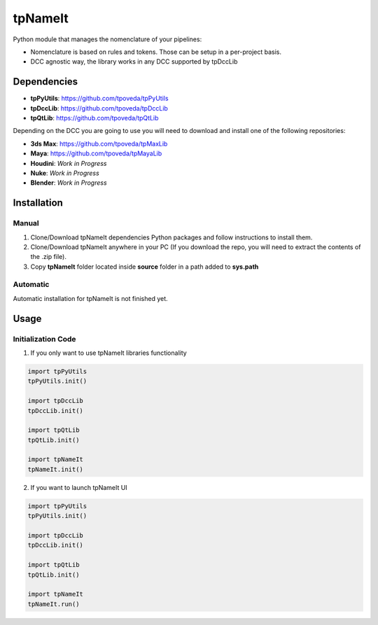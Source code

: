 tpNameIt
============================================================

.. image:: https://img.shields.io/github/license/tpoveda/tpNameIt.svg
    :target: https://github.com/tpoveda/tpPyUtils/blob/master/LICENSE

Python module that manages the nomenclature of your pipelines:

* Nomenclature is based on rules and tokens. Those can be setup in a per-project basis.
* DCC agnostic way, the library works in any DCC supported by tpDccLib

Dependencies
-------------------

* **tpPyUtils**: https://github.com/tpoveda/tpPyUtils
* **tpDccLib**: https://github.com/tpoveda/tpDccLib
* **tpQtLib**: https://github.com/tpoveda/tpQtLib

Depending on the DCC you are going to use you will need to download and install one of the following repositories:

* **3ds Max**: https://github.com/tpoveda/tpMaxLib
* **Maya**: https://github.com/tpoveda/tpMayaLib
* **Houdini**: *Work in Progress*
* **Nuke**: *Work in Progress*
* **Blender**: *Work in Progress*

Installation
-------------------

Manual
~~~~~~~~~~~~~~~~~~~~~~

1. Clone/Download tpNameIt dependencies Python packages and follow instructions to install them.
2. Clone/Download tpNameIt anywhere in your PC (If you download the repo, you will need to extract the contents of the .zip file).
3. Copy **tpNameIt** folder located inside **source** folder in a path added to **sys.path**

Automatic
~~~~~~~~~~~~~~~~~~~~~~
Automatic installation for tpNameIt is not finished yet.

Usage
-------------------

Initialization Code
~~~~~~~~~~~~~~~~~~~~~~

1. If you only want to use tpNameIt libraries functionality

.. code-block:: python

    import tpPyUtils
    tpPyUtils.init()

    import tpDccLib
    tpDccLib.init()

    import tpQtLib
    tpQtLib.init()

    import tpNameIt
    tpNameIt.init()


2. If you want to launch tpNameIt UI

.. code-block:: python

    import tpPyUtils
    tpPyUtils.init()

    import tpDccLib
    tpDccLib.init()

    import tpQtLib
    tpQtLib.init()

    import tpNameIt
    tpNameIt.run()